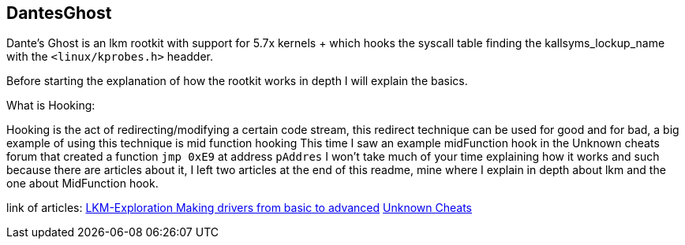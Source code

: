 == DantesGhost

Dante's Ghost is an lkm rootkit with support for 5.7x kernels + which hooks the syscall table finding the kallsyms_lockup_name with the ```<linux/kprobes.h>``` headder.

Before starting the explanation of how the rootkit works in depth I will explain the basics.

What is Hooking:

Hooking is the act of redirecting/modifying a certain code stream, this redirect technique can be used for good and for bad, a big example of using this technique is mid function hooking This time I saw an example midFunction hook in the Unknown cheats forum that created a function ```jmp 0xE9``` at address ```pAddres``` I won't take much of your time explaining how it works and such because there are articles about it, I left two articles at the end of this readme, mine where I explain in depth about lkm and the one about MidFunction hook.


link of articles: 
https://github.com/LKM-Exploration[LKM-Exploration Making drivers from basic to advanced]
https://www.unknowncheats.me/forum/c-and-c-/67884-mid-function-hook-deal.html[Unknown Cheats]
